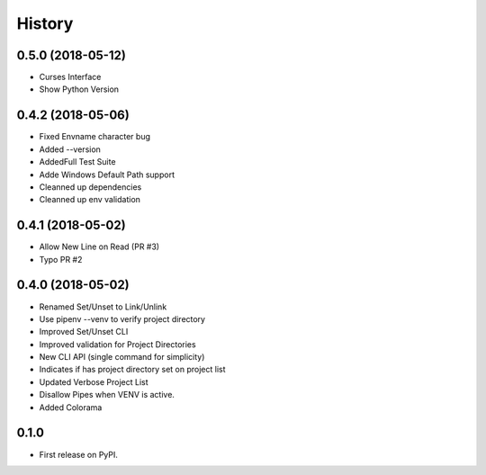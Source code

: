 =======
History
=======

0.5.0 (2018-05-12)
--------------------------
* Curses Interface
* Show Python Version


0.4.2 (2018-05-06)
------------------

* Fixed Envname character bug
* Added --version
* AddedFull Test Suite
* Adde Windows Default Path support
* Cleanned up dependencies
* Cleanned up env validation


0.4.1 (2018-05-02)
------------------

* Allow New Line on Read (PR #3)
* Typo PR #2


0.4.0 (2018-05-02)
------------------

* Renamed Set/Unset to Link/Unlink
* Use pipenv --venv to verify project directory
* Improved Set/Unset CLI
* Improved validation for Project Directories
* New CLI API (single command for simplicity)
* Indicates if has project directory set on project list
* Updated Verbose Project List
* Disallow Pipes when VENV is active.
* Added Colorama

0.1.0
------------------

* First release on PyPI.
